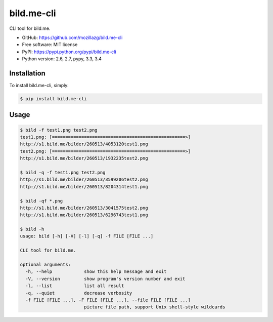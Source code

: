 bild.me-cli
===========

|Build| |PyPI version|

CLI tool for bild.me.


* GitHub: https://github.com/mozillazg/bild.me-cli
* Free software: MIT license
* PyPI: https://pypi.python.org/pypi/bild.me-cli
* Python version: 2.6, 2.7, pypy, 3.3, 3.4


Installation
------------

To install bild.me-cli, simply:

.. code-block:: bash

    $ pip install bild.me-cli


Usage
------

.. code-block:: console

    $ bild -f test1.png test2.png
    test1.png: [==================================================>]
    http://s1.bild.me/bilder/260513/4053120test1.png
    test2.png: [==================================================>]
    http://s1.bild.me/bilder/260513/1932235test2.png

    $ bild -q -f test1.png test2.png
    http://s1.bild.me/bilder/260513/3599206test2.png
    http://s1.bild.me/bilder/260513/8204314test1.png

    $ bild -qf *.png
    http://s1.bild.me/bilder/260513/3041575test2.png
    http://s1.bild.me/bilder/260513/6296743test1.png

    $ bild -h
    usage: bild [-h] [-V] [-l] [-q] -f FILE [FILE ...]

    CLI tool for bild.me.

    optional arguments:
      -h, --help            show this help message and exit
      -V, --version         show program's version number and exit
      -l, --list            list all result
      -q, --quiet           decrease verbosity
      -f FILE [FILE ...], -F FILE [FILE ...], --file FILE [FILE ...]
                            picture file path, support Unix shell-style wildcards


.. |Build| image:: https://api.travis-ci.org/mozillazg/bild.me-cli.png?branch=master
   :target: https://travis-ci.org/mozillazg/bild.me-cli
.. |PyPI version| image:: https://pypip.in/v/bild.me-cli/badge.png
   :target: https://crate.io/packages/bild.me-cli
